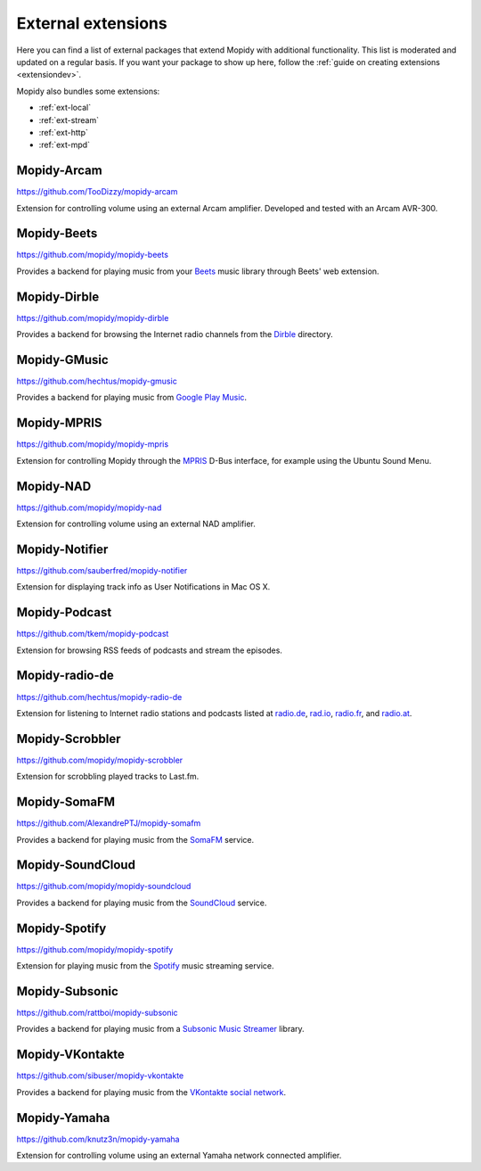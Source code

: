*******************
External extensions
*******************

Here you can find a list of external packages that extend Mopidy with
additional functionality. This list is moderated and updated on a regular
basis. If you want your package to show up here, follow the :ref:`guide on
creating extensions <extensiondev>`.

Mopidy also bundles some extensions:

- :ref:`ext-local`
- :ref:`ext-stream`
- :ref:`ext-http`
- :ref:`ext-mpd`


Mopidy-Arcam
============

https://github.com/TooDizzy/mopidy-arcam

Extension for controlling volume using an external Arcam amplifier. Developed
and tested with an Arcam AVR-300.


Mopidy-Beets
============

https://github.com/mopidy/mopidy-beets

Provides a backend for playing music from your `Beets
<http://beets.radbox.org/>`_ music library through Beets' web extension.


Mopidy-Dirble
=============

https://github.com/mopidy/mopidy-dirble

Provides a backend for browsing the Internet radio channels from the `Dirble
<http://dirble.com/>`_ directory.


Mopidy-GMusic
=============

https://github.com/hechtus/mopidy-gmusic

Provides a backend for playing music from `Google Play Music
<https://play.google.com/music/>`_.


Mopidy-MPRIS
============

https://github.com/mopidy/mopidy-mpris

Extension for controlling Mopidy through the `MPRIS <http://www.mpris.org/>`_
D-Bus interface, for example using the Ubuntu Sound Menu.


Mopidy-NAD
==========

https://github.com/mopidy/mopidy-nad

Extension for controlling volume using an external NAD amplifier.


Mopidy-Notifier
===============

https://github.com/sauberfred/mopidy-notifier

Extension for displaying track info as User Notifications in Mac OS X.


Mopidy-Podcast
==============

https://github.com/tkem/mopidy-podcast

Extension for browsing RSS feeds of podcasts and stream the episodes.


Mopidy-radio-de
===============

https://github.com/hechtus/mopidy-radio-de

Extension for listening to Internet radio stations and podcasts listed at
`radio.de <http://www.radio.de/>`_, `rad.io <http://www.rad.io/>`_,
`radio.fr <http://www.radio.fr/>`_, and `radio.at <http://www.radio.at/>`_.


Mopidy-Scrobbler
================

https://github.com/mopidy/mopidy-scrobbler

Extension for scrobbling played tracks to Last.fm.


Mopidy-SomaFM
=============

https://github.com/AlexandrePTJ/mopidy-somafm

Provides a backend for playing music from the `SomaFM <http://somafm.com/>`_
service.


Mopidy-SoundCloud
=================

https://github.com/mopidy/mopidy-soundcloud

Provides a backend for playing music from the `SoundCloud
<http://www.soundcloud.com/>`_ service.


Mopidy-Spotify
==============

https://github.com/mopidy/mopidy-spotify

Extension for playing music from the `Spotify <http://www.spotify.com/>`_ music
streaming service.


Mopidy-Subsonic
===============

https://github.com/rattboi/mopidy-subsonic

Provides a backend for playing music from a `Subsonic Music Streamer
<http://www.subsonic.org/>`_ library.


Mopidy-VKontakte
================

https://github.com/sibuser/mopidy-vkontakte

Provides a backend for playing music from the `VKontakte social network
<http://vk.com/>`_.


Mopidy-Yamaha
=============

https://github.com/knutz3n/mopidy-yamaha

Extension for controlling volume using an external Yamaha network connected
amplifier.
